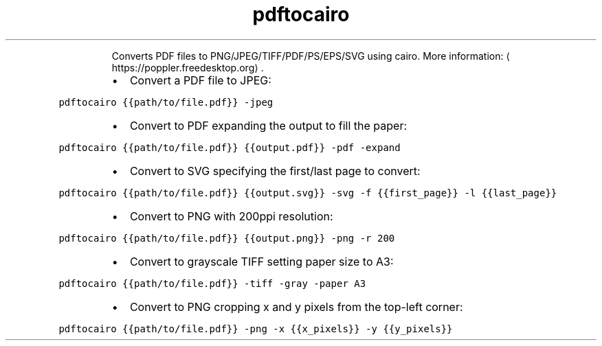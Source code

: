 .TH pdftocairo
.PP
.RS
Converts PDF files to PNG/JPEG/TIFF/PDF/PS/EPS/SVG using cairo.
More information: \[la]https://poppler.freedesktop.org\[ra]\&.
.RE
.RS
.IP \(bu 2
Convert a PDF file to JPEG:
.RE
.PP
\fB\fCpdftocairo {{path/to/file.pdf}} \-jpeg\fR
.RS
.IP \(bu 2
Convert to PDF expanding the output to fill the paper:
.RE
.PP
\fB\fCpdftocairo {{path/to/file.pdf}} {{output.pdf}} \-pdf \-expand\fR
.RS
.IP \(bu 2
Convert to SVG specifying the first/last page to convert:
.RE
.PP
\fB\fCpdftocairo {{path/to/file.pdf}} {{output.svg}} \-svg \-f {{first_page}} \-l {{last_page}}\fR
.RS
.IP \(bu 2
Convert to PNG with 200ppi resolution:
.RE
.PP
\fB\fCpdftocairo {{path/to/file.pdf}} {{output.png}} \-png \-r 200\fR
.RS
.IP \(bu 2
Convert to grayscale TIFF setting paper size to A3:
.RE
.PP
\fB\fCpdftocairo {{path/to/file.pdf}} \-tiff \-gray \-paper A3\fR
.RS
.IP \(bu 2
Convert to PNG cropping x and y pixels from the top\-left corner:
.RE
.PP
\fB\fCpdftocairo {{path/to/file.pdf}} \-png \-x {{x_pixels}} \-y {{y_pixels}}\fR

